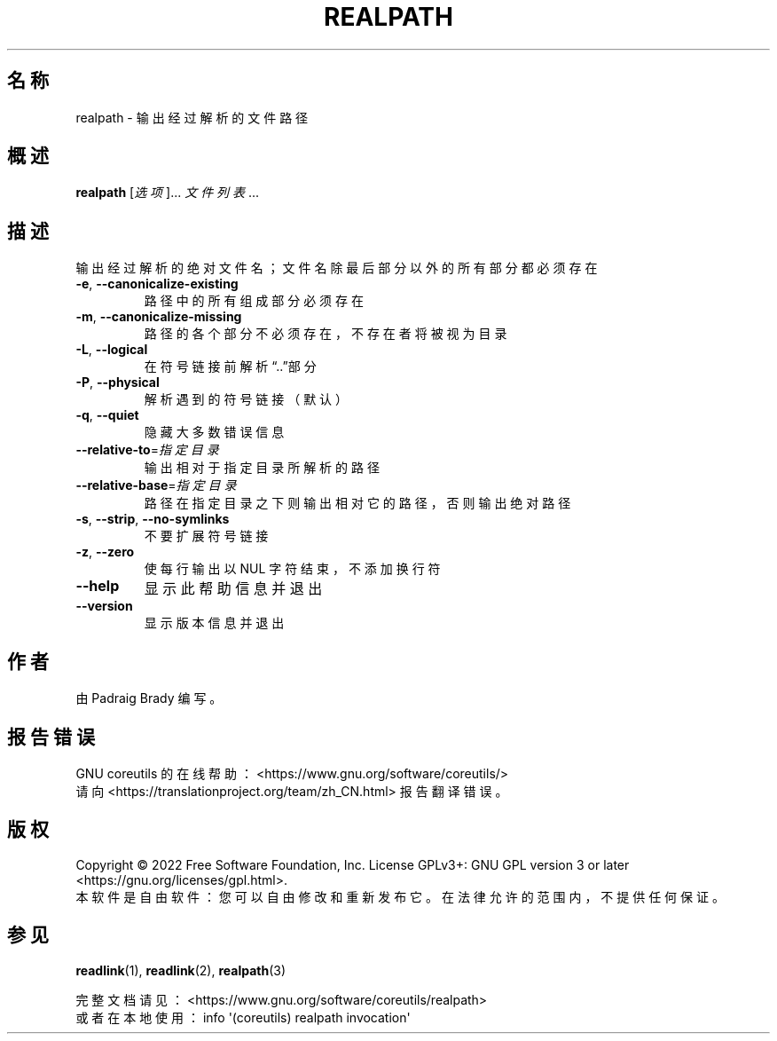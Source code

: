 .\" DO NOT MODIFY THIS FILE!  It was generated by help2man 1.48.5.
.\"*******************************************************************
.\"
.\" This file was generated with po4a. Translate the source file.
.\"
.\"*******************************************************************
.TH REALPATH 1 2022年9月 "GNU coreutils 9.1" 用户命令
.SH 名称
realpath \- 输出经过解析的文件路径
.SH 概述
\fBrealpath\fP [\fI\,选项\/\fP]... \fI\,文件列表\/\fP...
.SH 描述
.\" Add any additional description here
.PP
输出经过解析的绝对文件名；文件名除最后部分以外的所有部分都必须存在
.TP 
\fB\-e\fP, \fB\-\-canonicalize\-existing\fP
路径中的所有组成部分必须存在
.TP 
\fB\-m\fP, \fB\-\-canonicalize\-missing\fP
路径的各个部分不必须存在，不存在者将被视为目录
.TP 
\fB\-L\fP, \fB\-\-logical\fP
在符号链接前解析“..”部分
.TP 
\fB\-P\fP, \fB\-\-physical\fP
解析遇到的符号链接（默认）
.TP 
\fB\-q\fP, \fB\-\-quiet\fP
隐藏大多数错误信息
.TP 
\fB\-\-relative\-to\fP=\fI\,指定目录\/\fP
输出相对于指定目录所解析的路径
.TP 
\fB\-\-relative\-base\fP=\fI\,指定目录\/\fP
路径在指定目录之下则输出相对它的路径，否则输出绝对路径
.TP 
\fB\-s\fP, \fB\-\-strip\fP, \fB\-\-no\-symlinks\fP
不要扩展符号链接
.TP 
\fB\-z\fP, \fB\-\-zero\fP
使每行输出以 NUL 字符结束，不添加换行符
.TP 
\fB\-\-help\fP
显示此帮助信息并退出
.TP 
\fB\-\-version\fP
显示版本信息并退出
.SH 作者
由 Padraig Brady 编写。
.SH 报告错误
GNU coreutils 的在线帮助： <https://www.gnu.org/software/coreutils/>
.br
请向 <https://translationproject.org/team/zh_CN.html> 报告翻译错误。
.SH 版权
Copyright \(co 2022 Free Software Foundation, Inc.  License GPLv3+: GNU GPL
version 3 or later <https://gnu.org/licenses/gpl.html>.
.br
本软件是自由软件：您可以自由修改和重新发布它。在法律允许的范围内，不提供任何保证。
.SH 参见
\fBreadlink\fP(1), \fBreadlink\fP(2), \fBrealpath\fP(3)
.PP
.br
完整文档请见： <https://www.gnu.org/software/coreutils/realpath>
.br
或者在本地使用： info \(aq(coreutils) realpath invocation\(aq
